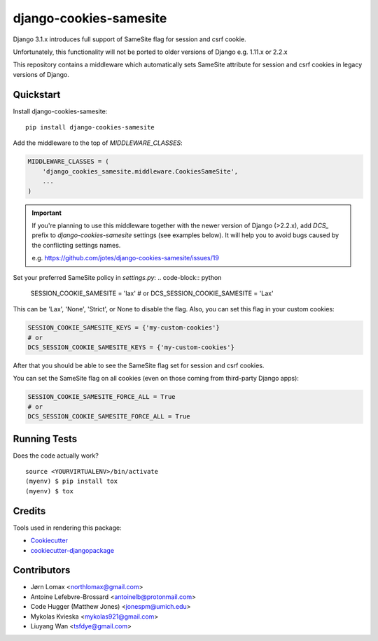 =============================
django-cookies-samesite
=============================

.. image:: https://badge.fury.io/py/django-cookies-samesite.svg
    :target: https://badge.fury.io/py/django-cookies-samesite

.. image:: https://travis-ci.org/jotes/django-cookies-samesite.svg?branch=master
    :target: https://travis-ci.org/jotes/django-cookies-samesite

.. image:: https://codecov.io/gh/jotes/django-cookies-samesite/branch/master/graph/badge.svg
    :target: https://codecov.io/gh/jotes/django-cookies-samesite

Django 3.1.x introduces full support of SameSite flag for session and csrf cookie.

Unfortunately, this functionality will not be ported to older versions of Django e.g. 1.11.x or 2.2.x

This repository contains a middleware which automatically sets SameSite attribute for session and csrf cookies in legacy versions of Django.

Quickstart
----------

Install django-cookies-samesite::

    pip install django-cookies-samesite

Add the middleware to the top of `MIDDLEWARE_CLASSES`:

.. code-block:: python

    MIDDLEWARE_CLASSES = (
        'django_cookies_samesite.middleware.CookiesSameSite',
        ...
    )

.. important::
    If you're planning to use this middleware together with the newer version of Django (>2.2.x), add `DCS_` prefix
    to `django-cookies-samesite` settings (see examples below). It will help you to avoid bugs caused by the conflicting settings names.

    e.g.
    https://github.com/jotes/django-cookies-samesite/issues/19



Set your preferred SameSite policy in `settings.py`:
.. code-block:: python

   SESSION_COOKIE_SAMESITE = 'lax'
   # or
   DCS_SESSION_COOKIE_SAMESITE = 'Lax'

This can be 'Lax', 'None', 'Strict', or None to disable the flag.
Also, you can set this flag in your custom cookies:

.. code-block:: python

   SESSION_COOKIE_SAMESITE_KEYS = {'my-custom-cookies'}
   # or
   DCS_SESSION_COOKIE_SAMESITE_KEYS = {'my-custom-cookies'}

After that you should be able to see the SameSite flag set for session and csrf cookies.

You can set the SameSite flag on all cookies (even on those coming from third-party Django apps):

.. code-block:: python

    SESSION_COOKIE_SAMESITE_FORCE_ALL = True
    # or
    DCS_SESSION_COOKIE_SAMESITE_FORCE_ALL = True

Running Tests
-------------

Does the code actually work?

::

    source <YOURVIRTUALENV>/bin/activate
    (myenv) $ pip install tox
    (myenv) $ tox

Credits
-------

Tools used in rendering this package:

*  Cookiecutter_
*  `cookiecutter-djangopackage`_

.. _Cookiecutter: https://github.com/audreyr/cookiecutter
.. _`cookiecutter-djangopackage`: https://github.com/pydanny/cookiecutter-djangopackage

Contributors
------------
* Jørn Lomax <northlomax@gmail.com>
* Antoine Lefebvre-Brossard <antoinelb@protonmail.com>
* Code Hugger (Matthew Jones) <jonespm@umich.edu>
* Mykolas Kvieska <mykolas921@gmail.com>
* Liuyang Wan <tsfdye@gmail.com>
